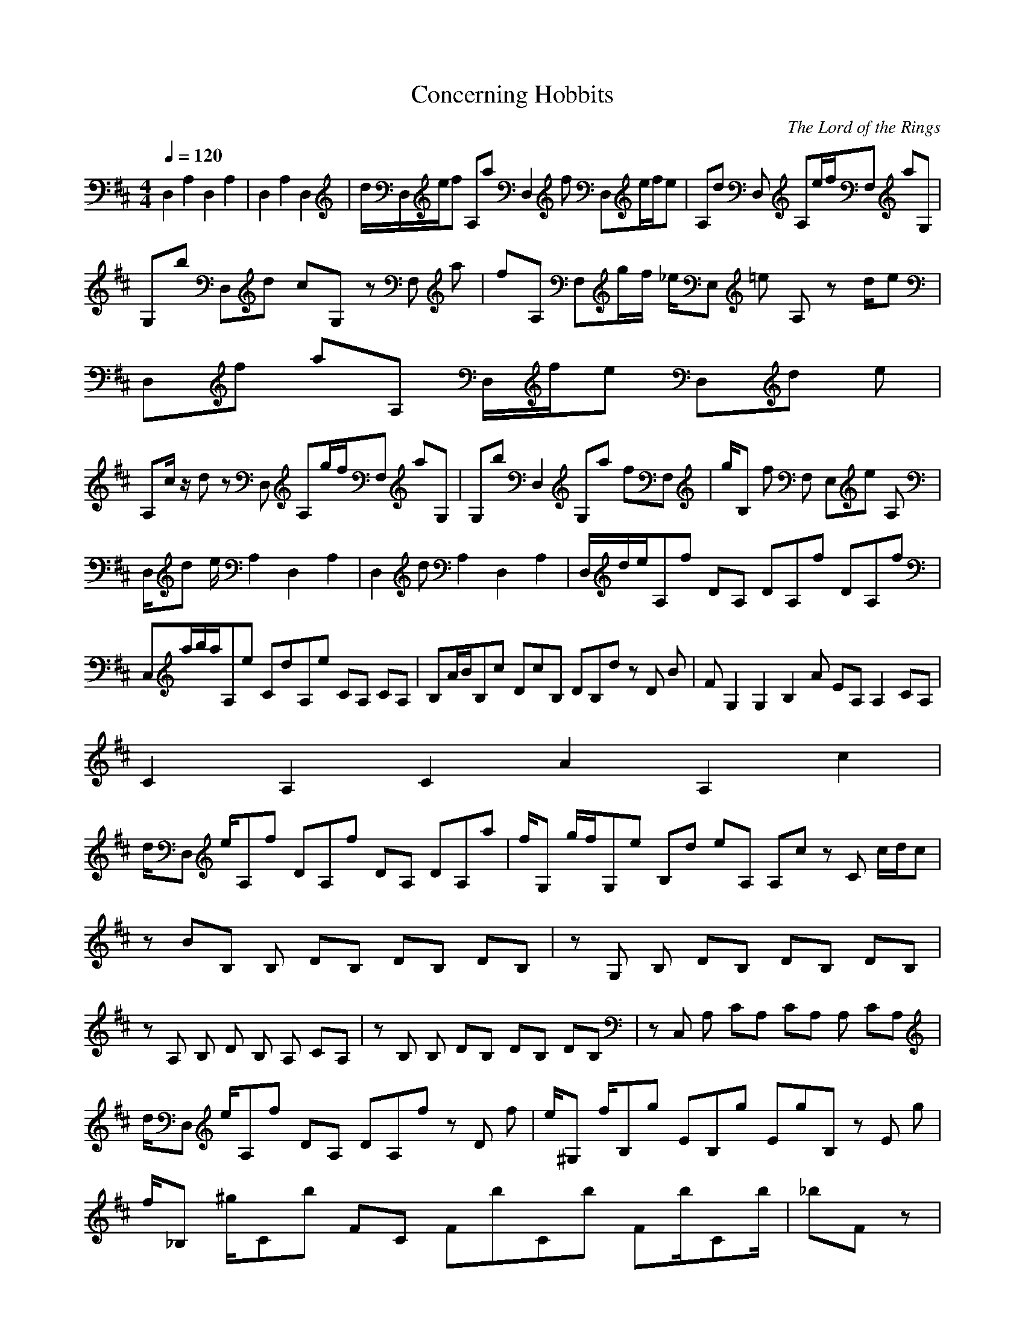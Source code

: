 X:1
T:Concerning Hobbits
C:The Lord of the Rings
N: Asphyx of Brandywine
I: Lute
Q:1/4=120
M:4/4
L:1/8
K:D
D,2 A,2 D,2 A,2 |D,2 A,2 D,2 |d/D,/e/f A,a D,2f D,e/f/e |A,d D, A,e/f/F, aG, |
G,b D,d cG, zF, a |fA, F,g/f/ _e/E, =e A,z d/e |D,f aA, D,/f/e D,d e |
A,c/ z/ dz D, A,g/f/F, aG, |G,b D,2 G,a fF, |g/B, f F, E,e A, |
D,/d e/ A,2 D,2 A,2 |D,2d A,2 D,2 A,2 |D,/d/e/A,f DA, DA,f DA,f |
C,a/b/a/A,e CdA,e CA, CA, |B,A/B/B,c DcB, DB,d zD B |FG,2 G,2 B,2A EA, A,2 CA, |
C2A,2 C2A2A,2c2|
d/D, e/A,f DA,f DA, DA,a |f/G, g/f/G,e B,d eA, A,c zC c/d/c |zBB, B, DB, DB, DB, |zG, B, DB, DB, DB, |zA, B, D B, A, CA, |zB, B, DB, DB, DB, |zC, A, CA, CA, A, CA, |
d/D, e/A,f DA, DA,f zD f |e/^G, f/B,g EB,g EgB, zE g |f/_B, ^g/Cb FC FbCb Fb/Cb/ |_bF z |z |z |z |z |z |z |zD, A, D A, A, DA, |zA, A, C A, A, CA, |
zB, B, D B, B, DB, |zG, G, B,G, zA, A, CA, |zD, A, D A, A, DA, |zA, A, C A, A, CA, |zB, B, D B, B, DB, |zG, G, B,G, zA, A, CA, |zB, B, D B, B, DB, |zB, B, D B, B, DB, |
zG, G, B, G, G, B,G, |zA, A, C A, A, CA, |zB, B, D B, B, DB, |z B, D B, B, DB, |zG, B, D B, B, DB, |zA, A, C A, A, CA, |D, D, z |d/D, e/A,f DA, DA,f DA,f |a/C, b/a/A,e CdA,e CA, CA, |
A/B, B/B,c DB,c DB,d zD B |FG, G, B,A zA,E A, CA,F |D,D D,D z fa |cA, A, CA, CA, CA, |zB, B, DB, DB, DB, |zG, G, B,G, zA, A, CA, |d/e/ f a f e/f/e |
d z e/ f a |a b d c a |f g/f/ _e/ =e z/ d/e |f a f/e d e/ |c/ z/ d g/ f a |a b a f |g/ z/ f e |d/e/ z/ d- |d- |d z |
